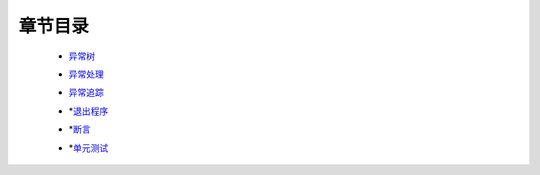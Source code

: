 章节目录
=======
    - 异常树_
        .. _异常树: 异常树.rst
    - 异常处理_
        .. _异常处理: 异常处理.rst
    - 异常追踪_
        .. _异常追踪: 异常追踪.rst
    - *退出程序_
        .. _退出程序: 退出程序.rst
    - *断言_
        .. _断言: 断言.rst
    - *单元测试_
        .. _单元测试: 单元测试.rst
